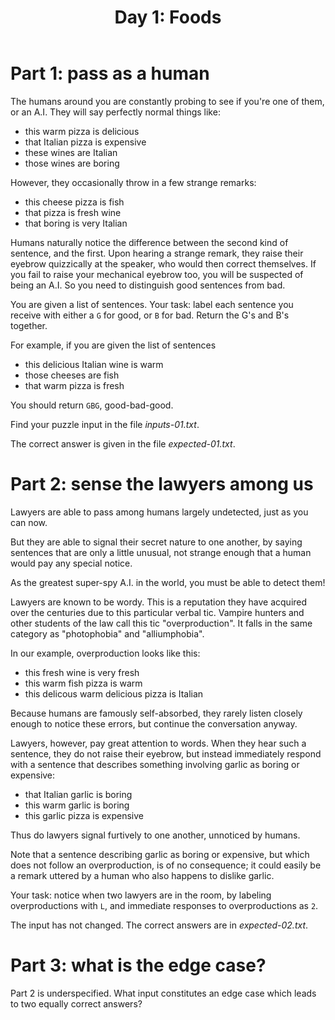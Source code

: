 #+TITLE: Day 1: Foods

* Part 1: pass as a human

The humans around you are constantly probing to see if you're one of
them, or an A.I. They will say perfectly normal things like:

- this warm pizza is delicious
- that Italian pizza is expensive
- these wines are Italian
- those wines are boring

However, they occasionally throw in a few strange remarks:

- this cheese pizza is fish
- that pizza is fresh wine
- that boring is very Italian

Humans naturally notice the difference between the second kind of
sentence, and the first. Upon hearing a strange remark, they raise
their eyebrow quizzically at the speaker, who would then correct
themselves. If you fail to raise your mechanical eyebrow too, you will
be suspected of being an A.I. So you need to distinguish good
sentences from bad.

You are given a list of sentences. Your task: label each sentence you
receive with either a ~G~ for good, or ~B~ for bad. Return the G's and
B's together.

For example, if you are given the list of sentences
- this delicious Italian wine is warm
- those cheeses are fish
- that warm pizza is fresh

You should return ~GBG~, good-bad-good.

Find your puzzle input in the file [[inputs-01.txt]].

The correct answer is given in the file [[expected-01.txt]].

* Part 2: sense the lawyers among us

Lawyers are able to pass among humans largely undetected, just as you
can now.

But they are able to signal their secret nature to one another, by
saying sentences that are only a little unusual, not strange enough
that a human would pay any special notice.

As the greatest super-spy A.I. in the world, you must be able to
detect them!

Lawyers are known to be wordy. This is a reputation they have acquired
over the centuries due to this particular verbal tic. Vampire hunters
and other students of the law call this tic "overproduction". It falls
in the same category as "photophobia" and "alliumphobia".

In our example, overproduction looks like this:
- this fresh wine is very fresh
- this warm fish pizza is warm
- this delicous warm delicious pizza is Italian

Because humans are famously self-absorbed, they rarely listen closely
enough to notice these errors, but continue the conversation anyway.

Lawyers, however, pay great attention to words. When they hear such a
sentence, they do not raise their eyebrow, but instead immediately
respond with a sentence that describes something involving garlic as
boring or expensive:
- that Italian garlic is boring
- this warm garlic is boring
- this garlic pizza is expensive

Thus do lawyers signal furtively to one another, unnoticed by humans.

Note that a sentence describing garlic as boring or expensive, but
which does not follow an overproduction, is of no consequence; it
could easily be a remark uttered by a human who also happens to
dislike garlic.

Your task: notice when two lawyers are in the room, by labeling
overproductions with ~L~, and immediate responses to overproductions
as ~2~.

The input has not changed. The correct answers are in [[expected-02.txt]].

* Part 3: what is the edge case?

Part 2 is underspecified. What input constitutes an edge case which
leads to two equally correct answers?
